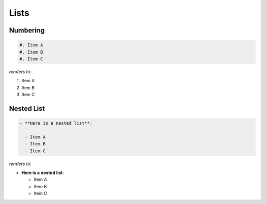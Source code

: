 Lists
=====

.. post:: 30/11/2019
   :tags: restructuredtext

Numbering
---------

.. code::

   #. Item A
   #. Item B
   #. Item C

*renders to:*

#. Item A
#. Item B
#. Item C

Nested List
-----------

.. code::

   - **Here is a nested list**:
 
     - Item A
     - Item B
     - Item C

*renders to:*

- **Here is a nested list**:

  - Item A
  - Item B
  - Item C
